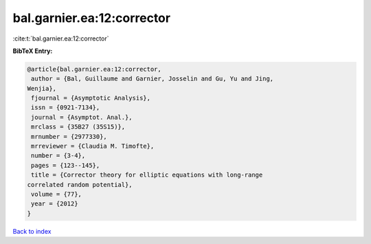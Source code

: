 bal.garnier.ea:12:corrector
===========================

:cite:t:`bal.garnier.ea:12:corrector`

**BibTeX Entry:**

.. code-block:: bibtex

   @article{bal.garnier.ea:12:corrector,
    author = {Bal, Guillaume and Garnier, Josselin and Gu, Yu and Jing,
   Wenjia},
    fjournal = {Asymptotic Analysis},
    issn = {0921-7134},
    journal = {Asymptot. Anal.},
    mrclass = {35B27 (35S15)},
    mrnumber = {2977330},
    mrreviewer = {Claudia M. Timofte},
    number = {3-4},
    pages = {123--145},
    title = {Corrector theory for elliptic equations with long-range
   correlated random potential},
    volume = {77},
    year = {2012}
   }

`Back to index <../By-Cite-Keys.html>`_
